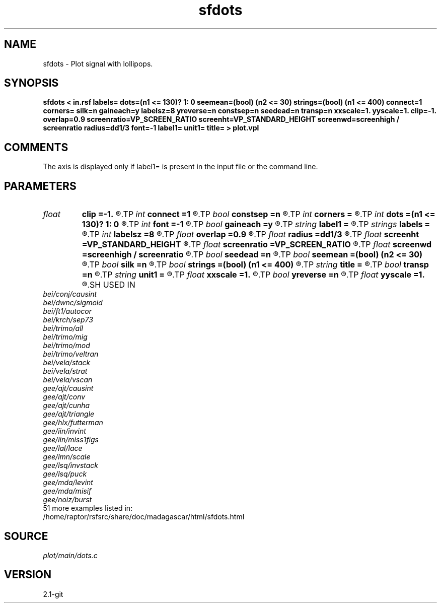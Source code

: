 .TH sfdots 1  "APRIL 2019" Madagascar "Madagascar Manuals"
.SH NAME
sfdots \- Plot signal with lollipops.
.SH SYNOPSIS
.B sfdots < in.rsf labels= dots=(n1 <= 130)? 1: 0 seemean=(bool) (n2 <= 30) strings=(bool) (n1 <= 400) connect=1 corners= silk=n gaineach=y labelsz=8 yreverse=n constsep=n seedead=n transp=n xxscale=1. yyscale=1. clip=-1. overlap=0.9 screenratio=VP_SCREEN_RATIO screenht=VP_STANDARD_HEIGHT screenwd=screenhigh / screenratio radius=dd1/3 font=-1 label1= unit1= title= > plot.vpl
.SH COMMENTS
The axis is displayed only if label1= is present in the input
file or the command line.  

.SH PARAMETERS
.PD 0
.TP
.I float  
.B clip
.B =-1.
.R  	data clip
.TP
.I int    
.B connect
.B =1
.R  	connection type: 1 - diagonal, 2 - bar, 4 - only for non-zero data
.TP
.I bool   
.B constsep
.B =n
.R  [y/n]	if y, use constant trace separation
.TP
.I int    
.B corners
.B =
.R  	number of polygon corners (default is 6)
.TP
.I int    
.B dots
.B =(n1 <= 130)? 1: 0
.R  	type of dots: 1 - baloon, 0 - no dots, 2 - only for non-zero data
.TP
.I int    
.B font
.B =-1
.R  	font to use in text
.TP
.I bool   
.B gaineach
.B =y
.R  [y/n]	if y, gain each trace independently
.TP
.I string 
.B label1
.B =
.R  	label for the axis
.TP
.I strings
.B labels
.B =
.R  	trace labels  [n2]
.TP
.I int    
.B labelsz
.B =8
.R  	label size
.TP
.I float  
.B overlap
.B =0.9
.R  	trace overlap
.TP
.I float  
.B radius
.B =dd1/3
.R  	dot radius
.TP
.I float  
.B screenht
.B =VP_STANDARD_HEIGHT
.R  	screen height
.TP
.I float  
.B screenratio
.B =VP_SCREEN_RATIO
.R  	screen aspect ratio
.TP
.I float  
.B screenwd
.B =screenhigh / screenratio
.R  	screen width
.TP
.I bool   
.B seedead
.B =n
.R  [y/n]	if y, show zero traces
.TP
.I bool   
.B seemean
.B =(bool) (n2 <= 30)
.R  [y/n]	if y, draw axis lines
.TP
.I bool   
.B silk
.B =n
.R  [y/n]	if y, silky plot
.TP
.I bool   
.B strings
.B =(bool) (n1 <= 400)
.R  [y/n]	if y, draw strings
.TP
.I string 
.B title
.B =
.R  	plot title
.TP
.I bool   
.B transp
.B =n
.R  [y/n]	if y, transpose the axis
.TP
.I string 
.B unit1
.B =
.R  	unit for the axis
.TP
.I float  
.B xxscale
.B =1.
.R  	x scaling
.TP
.I bool   
.B yreverse
.B =n
.R  [y/n]	if y, reverse y axis
.TP
.I float  
.B yyscale
.B =1.
.R  	y scaling
.SH USED IN
.TP
.I bei/conj/causint
.TP
.I bei/dwnc/sigmoid
.TP
.I bei/ft1/autocor
.TP
.I bei/krch/sep73
.TP
.I bei/trimo/all
.TP
.I bei/trimo/mig
.TP
.I bei/trimo/mod
.TP
.I bei/trimo/veltran
.TP
.I bei/vela/stack
.TP
.I bei/vela/strat
.TP
.I bei/vela/vscan
.TP
.I gee/ajt/causint
.TP
.I gee/ajt/conv
.TP
.I gee/ajt/cunha
.TP
.I gee/ajt/triangle
.TP
.I gee/hlx/futterman
.TP
.I gee/iin/invint
.TP
.I gee/iin/miss1figs
.TP
.I gee/lal/lace
.TP
.I gee/lmn/scale
.TP
.I gee/lsq/invstack
.TP
.I gee/lsq/puck
.TP
.I gee/mda/levint
.TP
.I gee/mda/misif
.TP
.I gee/noiz/burst
.TP
51 more examples listed in:
.TP
/home/raptor/rsfsrc/share/doc/madagascar/html/sfdots.html
.SH SOURCE
.I plot/main/dots.c
.SH VERSION
2.1-git
